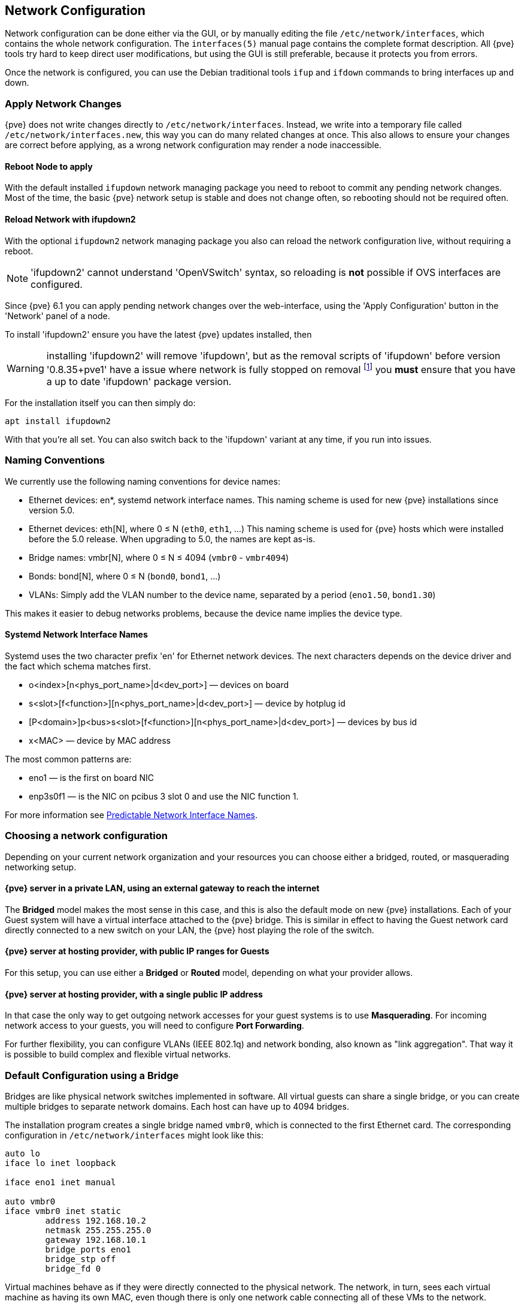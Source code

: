 [[sysadmin_network_configuration]]
Network Configuration
---------------------
ifdef::wiki[]
:pve-toplevel:
endif::wiki[]

Network configuration can be done either via the GUI, or by manually
editing the file `/etc/network/interfaces`, which contains the
whole network configuration. The  `interfaces(5)` manual page contains the
complete format description. All {pve} tools try hard to keep direct
user modifications, but using the GUI is still preferable, because it
protects you from errors.

Once the network is configured, you can use the Debian traditional tools `ifup`
and `ifdown` commands to bring interfaces up and down.

Apply Network Changes
~~~~~~~~~~~~~~~~~~~~~

{pve} does not write changes directly to `/etc/network/interfaces`. Instead, we
write into a temporary file called `/etc/network/interfaces.new`, this way you
can do many related changes at once. This also allows to ensure your changes
are correct before applying, as a wrong network configuration may render a node
inaccessible.

Reboot Node to apply
^^^^^^^^^^^^^^^^^^^^

With the default installed `ifupdown` network managing package you need to
reboot to commit any pending network changes. Most of the time, the basic {pve}
network setup is stable and does not change often, so rebooting should not be
required often.

Reload Network with ifupdown2
^^^^^^^^^^^^^^^^^^^^^^^^^^^^^

With the optional `ifupdown2` network managing package you also can reload the
network configuration live, without requiring a reboot.

NOTE: 'ifupdown2' cannot understand 'OpenVSwitch' syntax, so reloading is *not*
possible if OVS interfaces are configured.

Since {pve} 6.1 you can apply pending network changes over the web-interface,
using the 'Apply Configuration' button in the 'Network' panel of a node.

To install 'ifupdown2' ensure you have the latest {pve} updates installed, then

WARNING: installing 'ifupdown2' will remove 'ifupdown', but as the removal
scripts of 'ifupdown' before version '0.8.35+pve1' have a issue where network
is fully stopped on removal footnote:[Introduced with Debian Buster:
https://bugs.debian.org/cgi-bin/bugreport.cgi?bug=945877] you *must* ensure
that you have a up to date 'ifupdown' package version.

For the installation itself you can then simply do:

 apt install ifupdown2

With that you're all set. You can also switch back to the 'ifupdown' variant at
any time, if you run into issues.

Naming Conventions
~~~~~~~~~~~~~~~~~~

We currently use the following naming conventions for device names:

* Ethernet devices: en*, systemd network interface names. This naming scheme is
 used for new {pve} installations since version 5.0.

* Ethernet devices: eth[N], where 0 ≤ N (`eth0`, `eth1`, ...) This naming
scheme is used for {pve} hosts which were installed before the 5.0
release. When upgrading to 5.0, the names are kept as-is.

* Bridge names: vmbr[N], where 0 ≤ N ≤ 4094 (`vmbr0` - `vmbr4094`)

* Bonds: bond[N], where 0 ≤ N (`bond0`, `bond1`, ...)

* VLANs: Simply add the VLAN number to the device name,
  separated by a period (`eno1.50`, `bond1.30`)

This makes it easier to debug networks problems, because the device
name implies the device type.

Systemd Network Interface Names
^^^^^^^^^^^^^^^^^^^^^^^^^^^^^^^

Systemd uses the two character prefix 'en' for Ethernet network
devices. The next characters depends on the device driver and the fact
which schema matches first.

* o<index>[n<phys_port_name>|d<dev_port>] — devices on board

* s<slot>[f<function>][n<phys_port_name>|d<dev_port>] — device by hotplug id

* [P<domain>]p<bus>s<slot>[f<function>][n<phys_port_name>|d<dev_port>] — devices by bus id

* x<MAC> — device by MAC address

The most common patterns are:

* eno1 — is the first on board NIC

* enp3s0f1 — is the NIC on pcibus 3 slot 0 and use the NIC function 1.

For more information see https://www.freedesktop.org/wiki/Software/systemd/PredictableNetworkInterfaceNames/[Predictable Network Interface Names].

Choosing a network configuration
~~~~~~~~~~~~~~~~~~~~~~~~~~~~~~~~

Depending on your current network organization and your resources you can
choose either a bridged, routed, or masquerading networking setup.

{pve} server in a private LAN, using an external gateway to reach the internet
^^^^^^^^^^^^^^^^^^^^^^^^^^^^^^^^^^^^^^^^^^^^^^^^^^^^^^^^^^^^^^^^^^^^^^^^^^^^^^

The *Bridged* model makes the most sense in this case, and this is also
the default mode on new {pve} installations.
Each of your Guest system will have a virtual interface attached to the
{pve} bridge. This is similar in effect to having the Guest network card
directly connected to a new switch on your LAN, the {pve} host playing the role
of the switch.

{pve} server at hosting provider, with public IP ranges for Guests
^^^^^^^^^^^^^^^^^^^^^^^^^^^^^^^^^^^^^^^^^^^^^^^^^^^^^^^^^^^^^^^^^^

For this setup, you can use either a *Bridged* or *Routed* model, depending on
what your provider allows.

{pve} server at hosting provider, with a single public IP address
^^^^^^^^^^^^^^^^^^^^^^^^^^^^^^^^^^^^^^^^^^^^^^^^^^^^^^^^^^^^^^^^^

In that case the only way to get outgoing network accesses for your guest
systems is to use *Masquerading*. For incoming network access to your guests,
you will need to configure *Port Forwarding*.

For further flexibility, you can configure
VLANs (IEEE 802.1q) and network bonding, also known as "link
aggregation". That way it is possible to build complex and flexible
virtual networks.

Default Configuration using a Bridge
~~~~~~~~~~~~~~~~~~~~~~~~~~~~~~~~~~~~

[thumbnail="default-network-setup-bridge.svg"]
Bridges are like physical network switches implemented in software.
All virtual guests can share a single bridge, or you can create multiple
bridges to separate network domains. Each host can have up to 4094 bridges.

The installation program creates a single bridge named `vmbr0`, which
is connected to the first Ethernet card. The corresponding
configuration in `/etc/network/interfaces` might look like this:

----
auto lo
iface lo inet loopback

iface eno1 inet manual

auto vmbr0
iface vmbr0 inet static
        address 192.168.10.2
        netmask 255.255.255.0
        gateway 192.168.10.1
        bridge_ports eno1
        bridge_stp off
        bridge_fd 0
----

Virtual machines behave as if they were directly connected to the
physical network. The network, in turn, sees each virtual machine as
having its own MAC, even though there is only one network cable
connecting all of these VMs to the network.

Routed Configuration
~~~~~~~~~~~~~~~~~~~~

Most hosting providers do not support the above setup. For security
reasons, they disable networking as soon as they detect multiple MAC
addresses on a single interface.

TIP: Some providers allow you to register additional MACs through their
management interface. This avoids the problem, but can be clumsy to
configure because you need to register a MAC for each of your VMs.

You can avoid the problem by ``routing'' all traffic via a single
interface. This makes sure that all network packets use the same MAC
address.

[thumbnail="default-network-setup-routed.svg"]
A common scenario is that you have a public IP (assume `198.51.100.5`
for this example), and an additional IP block for your VMs
(`203.0.113.16/29`). We recommend the following setup for such
situations:

----
auto lo
iface lo inet loopback

auto eno1
iface eno1 inet static
        address  198.51.100.5
        netmask  255.255.255.0
        gateway  198.51.100.1
        post-up echo 1 > /proc/sys/net/ipv4/ip_forward
        post-up echo 1 > /proc/sys/net/ipv4/conf/eno1/proxy_arp


auto vmbr0
iface vmbr0 inet static
        address  203.0.113.17
        netmask  255.255.255.248
        bridge_ports none
        bridge_stp off
        bridge_fd 0
----


Masquerading (NAT) with `iptables`
~~~~~~~~~~~~~~~~~~~~~~~~~~~~~~~~~~

Masquerading allows guests having only a private IP address to access the
network by using the host IP address for outgoing traffic. Each outgoing
packet is rewritten by `iptables` to appear as originating from the host,
and responses are rewritten accordingly to be routed to the original sender.

----
auto lo
iface lo inet loopback

auto eno1
#real IP address
iface eno1 inet static
        address  198.51.100.5
        netmask  255.255.255.0
        gateway  198.51.100.1

auto vmbr0
#private sub network
iface vmbr0 inet static
        address  10.10.10.1
        netmask  255.255.255.0
        bridge_ports none
        bridge_stp off
        bridge_fd 0

        post-up   echo 1 > /proc/sys/net/ipv4/ip_forward
        post-up   iptables -t nat -A POSTROUTING -s '10.10.10.0/24' -o eno1 -j MASQUERADE
        post-down iptables -t nat -D POSTROUTING -s '10.10.10.0/24' -o eno1 -j MASQUERADE
----

NOTE: In some masquerade setups with firewall enabled, conntrack zones might be
needed for outgoing connections. Otherwise the firewall could block outgoing
connections since they will prefer the `POSTROUTING` of the VM bridge (and not
`MASQUERADE`).

Adding these lines in the `/etc/network/interfaces` can fix this problem:

----
post-up   iptables -t raw -I PREROUTING -i fwbr+ -j CT --zone 1
post-down iptables -t raw -D PREROUTING -i fwbr+ -j CT --zone 1
----

For more information about this, refer to the following links:
https://commons.wikimedia.org/wiki/File:Netfilter-packet-flow.svg[Netfilter Packet Flow]
https://lwn.net/Articles/370152/[Patch on netdev-list introducing conntrack zones]
https://blog.lobraun.de/2019/05/19/prox/[Blog post with a good explanation by using TRACE in the raw table]



Linux Bond
~~~~~~~~~~

Bonding (also called NIC teaming or Link Aggregation) is a technique
for binding multiple NIC's to a single network device.  It is possible
to achieve different goals, like make the network fault-tolerant,
increase the performance or both together.

High-speed hardware like Fibre Channel and the associated switching
hardware can be quite expensive. By doing link aggregation, two NICs
can appear as one logical interface, resulting in double speed. This
is a native Linux kernel feature that is supported by most
switches. If your nodes have multiple Ethernet ports, you can
distribute your points of failure by running network cables to
different switches and the bonded connection will failover to one
cable or the other in case of network trouble.

Aggregated links can improve live-migration delays and improve the
speed of replication of data between Proxmox VE Cluster nodes.

There are 7 modes for bonding:

* *Round-robin (balance-rr):* Transmit network packets in sequential
order from the first available network interface (NIC) slave through
the last. This mode provides load balancing and fault tolerance.

* *Active-backup (active-backup):* Only one NIC slave in the bond is
active. A different slave becomes active if, and only if, the active
slave fails. The single logical bonded interface's MAC address is
externally visible on only one NIC (port) to avoid distortion in the
network switch. This mode provides fault tolerance.

* *XOR (balance-xor):* Transmit network packets based on [(source MAC
address XOR'd with destination MAC address) modulo NIC slave
count]. This selects the same NIC slave for each destination MAC
address. This mode provides load balancing and fault tolerance.

* *Broadcast (broadcast):* Transmit network packets on all slave
network interfaces. This mode provides fault tolerance.

* *IEEE 802.3ad Dynamic link aggregation (802.3ad)(LACP):* Creates
aggregation groups that share the same speed and duplex
settings. Utilizes all slave network interfaces in the active
aggregator group according to the 802.3ad specification.

* *Adaptive transmit load balancing (balance-tlb):* Linux bonding
driver mode that does not require any special network-switch
support. The outgoing network packet traffic is distributed according
to the current load (computed relative to the speed) on each network
interface slave. Incoming traffic is received by one currently
designated slave network interface. If this receiving slave fails,
another slave takes over the MAC address of the failed receiving
slave.

* *Adaptive load balancing (balance-alb):* Includes balance-tlb plus receive
load balancing (rlb) for IPV4 traffic, and does not require any
special network switch support. The receive load balancing is achieved
by ARP negotiation. The bonding driver intercepts the ARP Replies sent
by the local system on their way out and overwrites the source
hardware address with the unique hardware address of one of the NIC
slaves in the single logical bonded interface such that different
network-peers use different MAC addresses for their network packet
traffic.

If your switch support the LACP (IEEE 802.3ad) protocol then we recommend using
the corresponding bonding mode (802.3ad). Otherwise you should generally use the
active-backup mode. +
// http://lists.linux-ha.org/pipermail/linux-ha/2013-January/046295.html
If you intend to run your cluster network on the bonding interfaces, then you
have to use active-passive mode on the bonding interfaces, other modes are
unsupported.

The following bond configuration can be used as distributed/shared
storage network. The benefit would be that you get more speed and the
network will be fault-tolerant.

.Example: Use bond with fixed IP address
----
auto lo
iface lo inet loopback

iface eno1 inet manual

iface eno2 inet manual

auto bond0
iface bond0 inet static
      slaves eno1 eno2
      address  192.168.1.2
      netmask  255.255.255.0
      bond_miimon 100
      bond_mode 802.3ad
      bond_xmit_hash_policy layer2+3

auto vmbr0
iface vmbr0 inet static
        address  10.10.10.2
        netmask  255.255.255.0
        gateway  10.10.10.1
        bridge_ports eno1
        bridge_stp off
        bridge_fd 0

----


[thumbnail="default-network-setup-bond.svg"]
Another possibility it to use the bond directly as bridge port.
This can be used to make the guest network fault-tolerant.

.Example: Use a bond as bridge port
----
auto lo
iface lo inet loopback

iface eno1 inet manual

iface eno2 inet manual

auto bond0
iface bond0 inet manual
      slaves eno1 eno2
      bond_miimon 100
      bond_mode 802.3ad
      bond_xmit_hash_policy layer2+3

auto vmbr0
iface vmbr0 inet static
        address  10.10.10.2
        netmask  255.255.255.0
        gateway  10.10.10.1
        bridge_ports bond0
        bridge_stp off
        bridge_fd 0

----


VLAN 802.1Q
~~~~~~~~~~~

A virtual LAN (VLAN) is a broadcast domain that is partitioned and
isolated in the network at layer two.  So it is possible to have
multiple networks (4096) in a physical network, each independent of
the other ones.

Each VLAN network is identified by a number often called 'tag'.
Network packages are then 'tagged' to identify which virtual network
they belong to.


VLAN for Guest Networks
^^^^^^^^^^^^^^^^^^^^^^^

{pve} supports this setup out of the box. You can specify the VLAN tag
when you create a VM. The VLAN tag is part of the guest network
configuration. The networking layer supports different modes to
implement VLANs, depending on the bridge configuration:

* *VLAN awareness on the Linux bridge:*
In this case, each guest's virtual network card is assigned to a VLAN tag,
which is transparently supported by the Linux bridge.
Trunk mode is also possible, but that makes configuration
in the guest necessary.

* *"traditional" VLAN on the Linux bridge:*
In contrast to the VLAN awareness method, this method is not transparent
and creates a VLAN device with associated bridge for each VLAN.
That is, creating a guest on VLAN 5 for example, would create two
interfaces eno1.5 and vmbr0v5, which would remain until a reboot occurs.

* *Open vSwitch VLAN:*
This mode uses the OVS VLAN feature.

* *Guest configured VLAN:*
VLANs are assigned inside the guest. In this case, the setup is
completely done inside the guest and can not be influenced from the
outside. The benefit is that you can use more than one VLAN on a
single virtual NIC.


VLAN on the Host
^^^^^^^^^^^^^^^^

To allow host communication with an isolated network. It is possible
to apply VLAN tags to any network device (NIC, Bond, Bridge). In
general, you should configure the VLAN on the interface with the least
abstraction layers between itself and the physical NIC.

For example, in a default configuration where you want to place
the host management address on a separate VLAN.


.Example: Use VLAN 5 for the {pve} management IP with traditional Linux bridge
----
auto lo
iface lo inet loopback

iface eno1 inet manual

iface eno1.5 inet manual

auto vmbr0v5
iface vmbr0v5 inet static
        address  10.10.10.2
        netmask  255.255.255.0
        gateway  10.10.10.1
        bridge_ports eno1.5
        bridge_stp off
        bridge_fd 0

auto vmbr0
iface vmbr0 inet manual
        bridge_ports eno1
        bridge_stp off
        bridge_fd 0

----

.Example: Use VLAN 5 for the {pve} management IP with VLAN aware Linux bridge
----
auto lo
iface lo inet loopback

iface eno1 inet manual


auto vmbr0.5
iface vmbr0.5 inet static
        address  10.10.10.2
        netmask  255.255.255.0
        gateway  10.10.10.1

auto vmbr0
iface vmbr0 inet manual
        bridge_ports eno1
        bridge_stp off
        bridge_fd 0
        bridge_vlan_aware yes
----

The next example is the same setup but a bond is used to
make this network fail-safe.

.Example: Use VLAN 5 with bond0 for the {pve} management IP with traditional Linux bridge
----
auto lo
iface lo inet loopback

iface eno1 inet manual

iface eno2 inet manual

auto bond0
iface bond0 inet manual
      slaves eno1 eno2
      bond_miimon 100
      bond_mode 802.3ad
      bond_xmit_hash_policy layer2+3

iface bond0.5 inet manual

auto vmbr0v5
iface vmbr0v5 inet static
        address  10.10.10.2
        netmask  255.255.255.0
        gateway  10.10.10.1
        bridge_ports bond0.5
        bridge_stp off
        bridge_fd 0

auto vmbr0
iface vmbr0 inet manual
        bridge_ports bond0
        bridge_stp off
        bridge_fd 0

----

////
TODO: explain IPv6 support?
TODO: explain OVS
////

